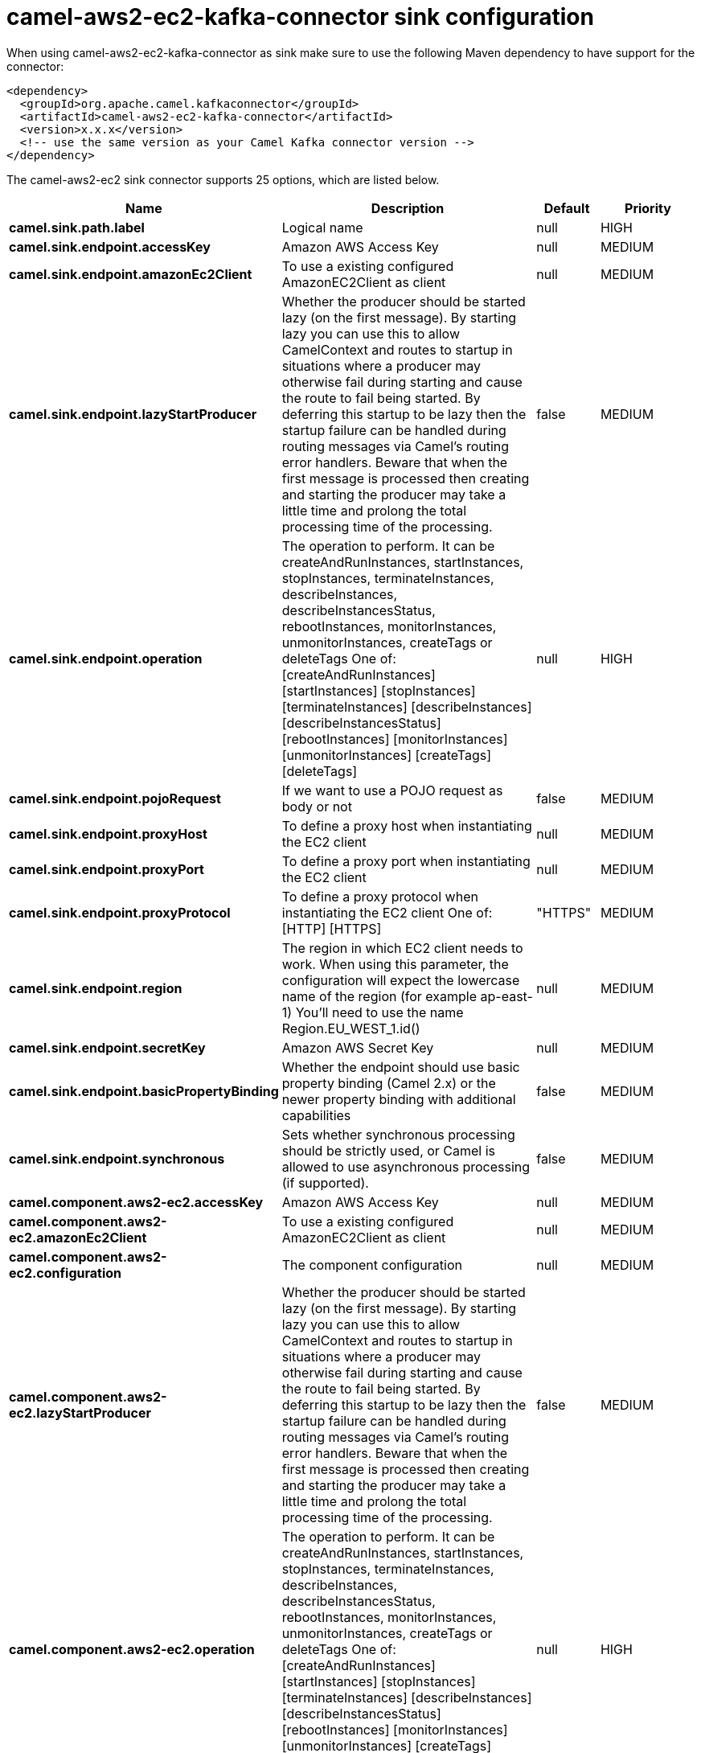 // kafka-connector options: START
[[camel-aws2-ec2-kafka-connector-sink]]
= camel-aws2-ec2-kafka-connector sink configuration

When using camel-aws2-ec2-kafka-connector as sink make sure to use the following Maven dependency to have support for the connector:

[source,xml]
----
<dependency>
  <groupId>org.apache.camel.kafkaconnector</groupId>
  <artifactId>camel-aws2-ec2-kafka-connector</artifactId>
  <version>x.x.x</version>
  <!-- use the same version as your Camel Kafka connector version -->
</dependency>
----


The camel-aws2-ec2 sink connector supports 25 options, which are listed below.



[width="100%",cols="2,5,^1,2",options="header"]
|===
| Name | Description | Default | Priority
| *camel.sink.path.label* | Logical name | null | HIGH
| *camel.sink.endpoint.accessKey* | Amazon AWS Access Key | null | MEDIUM
| *camel.sink.endpoint.amazonEc2Client* | To use a existing configured AmazonEC2Client as client | null | MEDIUM
| *camel.sink.endpoint.lazyStartProducer* | Whether the producer should be started lazy (on the first message). By starting lazy you can use this to allow CamelContext and routes to startup in situations where a producer may otherwise fail during starting and cause the route to fail being started. By deferring this startup to be lazy then the startup failure can be handled during routing messages via Camel's routing error handlers. Beware that when the first message is processed then creating and starting the producer may take a little time and prolong the total processing time of the processing. | false | MEDIUM
| *camel.sink.endpoint.operation* | The operation to perform. It can be createAndRunInstances, startInstances, stopInstances, terminateInstances, describeInstances, describeInstancesStatus, rebootInstances, monitorInstances, unmonitorInstances, createTags or deleteTags One of: [createAndRunInstances] [startInstances] [stopInstances] [terminateInstances] [describeInstances] [describeInstancesStatus] [rebootInstances] [monitorInstances] [unmonitorInstances] [createTags] [deleteTags] | null | HIGH
| *camel.sink.endpoint.pojoRequest* | If we want to use a POJO request as body or not | false | MEDIUM
| *camel.sink.endpoint.proxyHost* | To define a proxy host when instantiating the EC2 client | null | MEDIUM
| *camel.sink.endpoint.proxyPort* | To define a proxy port when instantiating the EC2 client | null | MEDIUM
| *camel.sink.endpoint.proxyProtocol* | To define a proxy protocol when instantiating the EC2 client One of: [HTTP] [HTTPS] | "HTTPS" | MEDIUM
| *camel.sink.endpoint.region* | The region in which EC2 client needs to work. When using this parameter, the configuration will expect the lowercase name of the region (for example ap-east-1) You'll need to use the name Region.EU_WEST_1.id() | null | MEDIUM
| *camel.sink.endpoint.secretKey* | Amazon AWS Secret Key | null | MEDIUM
| *camel.sink.endpoint.basicPropertyBinding* | Whether the endpoint should use basic property binding (Camel 2.x) or the newer property binding with additional capabilities | false | MEDIUM
| *camel.sink.endpoint.synchronous* | Sets whether synchronous processing should be strictly used, or Camel is allowed to use asynchronous processing (if supported). | false | MEDIUM
| *camel.component.aws2-ec2.accessKey* | Amazon AWS Access Key | null | MEDIUM
| *camel.component.aws2-ec2.amazonEc2Client* | To use a existing configured AmazonEC2Client as client | null | MEDIUM
| *camel.component.aws2-ec2.configuration* | The component configuration | null | MEDIUM
| *camel.component.aws2-ec2.lazyStartProducer* | Whether the producer should be started lazy (on the first message). By starting lazy you can use this to allow CamelContext and routes to startup in situations where a producer may otherwise fail during starting and cause the route to fail being started. By deferring this startup to be lazy then the startup failure can be handled during routing messages via Camel's routing error handlers. Beware that when the first message is processed then creating and starting the producer may take a little time and prolong the total processing time of the processing. | false | MEDIUM
| *camel.component.aws2-ec2.operation* | The operation to perform. It can be createAndRunInstances, startInstances, stopInstances, terminateInstances, describeInstances, describeInstancesStatus, rebootInstances, monitorInstances, unmonitorInstances, createTags or deleteTags One of: [createAndRunInstances] [startInstances] [stopInstances] [terminateInstances] [describeInstances] [describeInstancesStatus] [rebootInstances] [monitorInstances] [unmonitorInstances] [createTags] [deleteTags] | null | HIGH
| *camel.component.aws2-ec2.pojoRequest* | If we want to use a POJO request as body or not | false | MEDIUM
| *camel.component.aws2-ec2.proxyHost* | To define a proxy host when instantiating the EC2 client | null | MEDIUM
| *camel.component.aws2-ec2.proxyPort* | To define a proxy port when instantiating the EC2 client | null | MEDIUM
| *camel.component.aws2-ec2.proxyProtocol* | To define a proxy protocol when instantiating the EC2 client One of: [HTTP] [HTTPS] | "HTTPS" | MEDIUM
| *camel.component.aws2-ec2.region* | The region in which EC2 client needs to work. When using this parameter, the configuration will expect the lowercase name of the region (for example ap-east-1) You'll need to use the name Region.EU_WEST_1.id() | null | MEDIUM
| *camel.component.aws2-ec2.secretKey* | Amazon AWS Secret Key | null | MEDIUM
| *camel.component.aws2-ec2.basicPropertyBinding* | Whether the component should use basic property binding (Camel 2.x) or the newer property binding with additional capabilities | false | MEDIUM
|===
// kafka-connector options: END
